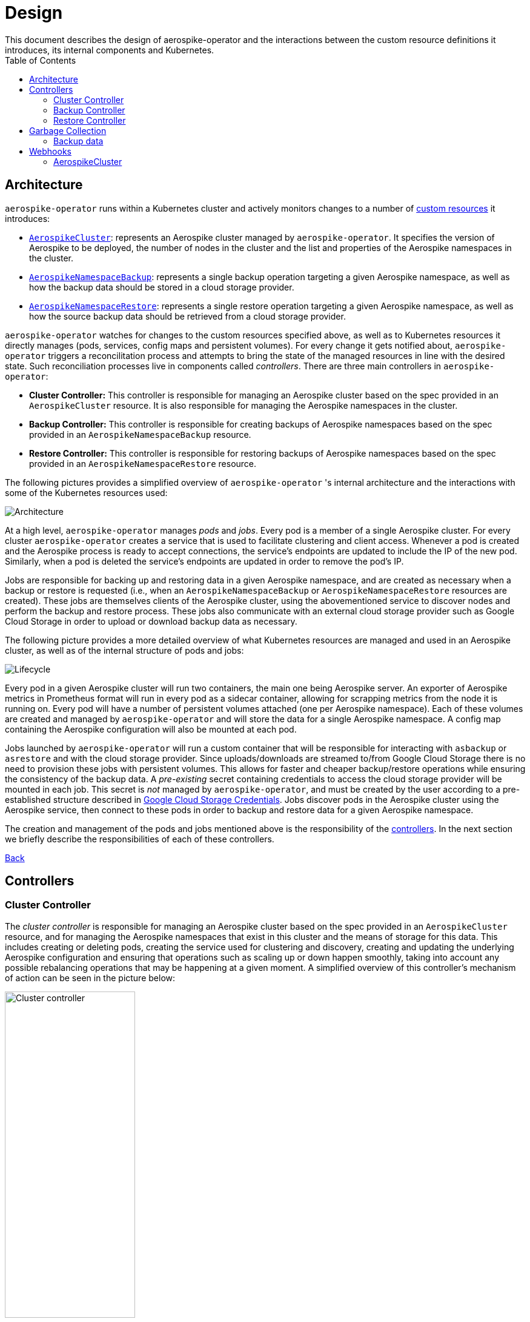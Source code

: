 [[toc]]
= Design
This document describes the design of aerospike-operator and the interactions between the custom resource definitions it introduces, its internal components and Kubernetes.
:icons: font
:toc:

== Architecture

`aerospike-operator` runs within a Kubernetes cluster and actively monitors
changes to a number of
https://kubernetes.io/docs/concepts/api-extension/custom-resources/[custom resources]
it introduces:

[[custom-resource-definitions]]
* <<api-spec.adoc#aerospikecluster,`AerospikeCluster`>>: represents an Aerospike
cluster managed by `aerospike-operator`. It specifies the version of Aerospike
to be deployed, the number of nodes in the cluster and the list and properties
of the Aerospike namespaces in the cluster.
* <<api-spec.adoc#aerospikenamespacebackup,`AerospikeNamespaceBackup`>>:
represents a single backup operation targeting a given Aerospike namespace, as
well as how the backup data should be stored in a cloud storage provider.
* <<api-spec.adoc#aerospikenamespacerestore,`AerospikeNamespaceRestore`>>:
represents a single restore operation targeting a given Aerospike namespace, as
well as how the source backup data should be retrieved from a cloud storage
provider.

`aerospike-operator` watches for changes to the custom resources specified
above, as well as to Kubernetes resources it directly manages (pods, services,
config maps and persistent volumes). For every change it gets notified about,
`aerospike-operator` triggers a reconcilitation process and attempts to bring
the state of the managed resources in line with the desired state. Such
reconciliation processes live in components called _controllers_. There are
three main controllers in `aerospike-operator`:

[[controllers]]
* *Cluster Controller:* This controller is responsible for managing an Aerospike
  cluster based on the spec provided in an `AerospikeCluster` resource. It is
  also responsible for managing the Aerospike namespaces in the cluster.
* *Backup Controller:* This controller is responsible for creating backups of
  Aerospike namespaces based on the spec provided in an
  `AerospikeNamespaceBackup` resource.
* *Restore Controller:* This controller is responsible for restoring backups of
  Aerospike namespaces based on the spec provided in an
  `AerospikeNamespaceRestore` resource.

The following pictures provides a simplified overview of `aerospike-operator` 's
internal architecture and the interactions with some of the Kubernetes resources
used:

image::img/architecture.png["Architecture"]

At a high level, `aerospike-operator` manages _pods_ and _jobs_. Every pod is a
member of a single Aerospike cluster. For every cluster `aerospike-operator`
creates a service that is used to facilitate clustering and client access.
Whenever a pod is created and the Aerospike process is ready to accept
connections, the service's endpoints are updated to include the IP of the new
pod. Similarly, when a pod is deleted the service's endpoints are updated in
order to remove the pod's IP.

Jobs are responsible for backing up and restoring data in a given Aerospike namespace,
and are created as necessary when a backup or restore is requested (i.e., when an
`AerospikeNamespaceBackup` or `AerospikeNamespaceRestore` resources are
created). These jobs are themselves clients of the Aerospike cluster, using the
abovementioned service to discover nodes and perform the backup and restore
process. These jobs also communicate with an external cloud storage provider
such as Google Cloud Storage in order to upload or download backup data as
necessary.

The following picture provides a more detailed overview of what Kubernetes
resources are managed and used in an Aerospike cluster, as well as of the
internal structure of pods and jobs:

image::img/lifecycle.png["Lifecycle"]

Every pod in a given Aerospike cluster will run two containers, the main one
being Aerospike server. An exporter of Aerospike metrics in Prometheus format
will run in every pod as a sidecar container, allowing for scrapping metrics
from the node it is running on. Every pod will have a number of persistent
volumes attached (one per Aerospike namespace). Each of these volumes are
created and managed by `aerospike-operator` and will store the data for a single
Aerospike namespace. A config map containing the Aerospike configuration will
also be mounted at each pod.

Jobs launched by `aerospike-operator` will run a custom container that will be
responsible for interacting with `asbackup` or `asrestore` and with the cloud
storage provider. Since uploads/downloads are streamed to/from Google Cloud
Storage there is no need to provision these jobs with persistent volumes. This
allows for faster and cheaper backup/restore operations while ensuring the
consistency of the backup data. A _pre-existing_ secret containing credentials
to access the cloud storage provider will be mounted in each job. This secret is
_not_ managed by `aerospike-operator`, and must be created by the user according
to a pre-established structure described in
<<backup-and-restore.adoc#gcs-credentials,Google Cloud Storage Credentials>>.
Jobs discover pods in the Aerospike cluster using the Aerospike service, then
connect to these pods in order to backup and restore data for a given Aerospike
namespace.

The creation and management of the pods and jobs mentioned above is the
responsibility of the <<controllers,controllers>>. In the next section we
briefly describe the responsibilities of each of these controllers.

<<toc,Back>>

== Controllers

=== Cluster Controller

The _cluster controller_ is responsible for managing an Aerospike cluster based
on the spec provided in an `AerospikeCluster` resource, and for managing the
Aerospike namespaces that exist in this cluster and the means of storage for this
data. This includes creating or deleting pods, creating the service used for
clustering and discovery, creating and updating the underlying Aerospike
configuration and ensuring that operations such as scaling up or down happen
smoothly, taking into account any possible rebalancing operations that may be
happening at a given moment. A simplified overview of this controller's
mechanism of action can be seen in the picture below:

image::img/cluster-actions.png["Cluster controller",width=50%]

. When the controller starts, it registers the `AerospikeCluster` custom
resource definition within Kubernetes, and instructs Kubernetes to notify the
controller of any _create_ and _update_ and _delete_ operations performed in
`AerospikeCluster` resources.
. Whenever a given `AerospikeCluster` resource is created or updated, a
<<webhooks,validating admission webhook>> living within `aerospike-operator` is
called. The webhook analyses the object and decides if the operation should be
allowed or rejected. This allows for dynamic validation of a cluster's spec and
for providing immediate feedback about any validation errors.
. If the operation was allowed by the webhook, the controller gets notified
about the changes.
. The controller then analyzes and compares the current state of the resource
with the new desired state, taking the necessary actions in order to bring
current and desired states in sync. This means, for instance, creating pods
in a scale-up operation, deleting pods in a scale-down operation, creating the
necessary service and managing the persistent volumes where Aerospike namespace
data will be stored.

It should be noted that the cluster controller also watches pods belonging to a
given Aerospike cluster. Whenever one of the pods gets terminated (e.g., due to
an accidental delete or a node crash), `aerospike-operator` will create a new
pod to replace it. The same happens with services, config maps and persistent
volumes.

<<toc,Back>>

=== Backup Controller

The _backup controller_ is responsible for creating backups of a given Aerospike
namespace based on the spec provided in an `AerospikeNamespaceBackup` resource.
This includes creating a Kubernetes job for every backup operation and ensuring
this job completes successfully.

image::img/backup-actions.png["Backup controller",width=50%]

. When the controller starts, it registers the `AerospikeNamespaceBackup` custom
resource definition within Kubernetes, and instructs Kubernetes to notify the
controller of any _create_ operations performed in `AerospikeNamespaceBackup`
resources.
. Whenever a given `AerospikeNamespaceBackup` resource is created, the
controller gets notified of the change by Kubernetes.
. The controller then proceeds to launch a Kubernetes job that will be
responsible for backing-up data using `asbackup`. Backup data is streamed to
cloud storage as `asbackup` writes it.

NOTE: Backups are not deleted when the corresponding `AerospikeNamespaceBackup`
resource is deleted. This behaviour is intentional and helps preventing
accidental deletion of important backup data. For details on when backup data is
deleted please refer to
<<garbage-collection-backup-data,Garbage Collection>>.

<<toc,Back>>

=== Restore Controller

image::img/restore-actions.png["Restore Controller",width=50%]

. When the controller starts, it registers the `AerospikeNamespaceRestore`
custom resource definition within Kubernetes, and instructs Kubernetes to notify
the controller of any _create_ operations performed in
`AerospikeNamespaceRestore` resources.
. Whenever a given `AerospikeNamespaceRestore` resource is created, the
controller gets notified of the change by Kubernetes.
. The controller then proceeds to launch a Kubernetes job that will be
responsible for streaming the backup data and restoring it using `asrestore`.

<<toc,Back>>

== Garbage Collection

The lifecycle of most objects managed by `aerospike-operator` will be tied to
the lifecycle of the originating
<<custom-resource-definitions,custom resource>>. This will be achieved using
Kubernetes
https://kubernetes.io/docs/concepts/workloads/controllers/garbage-collection/#owners-and-dependents[owner references]
and will allow for the Kubernetes
https://kubernetes.io/docs/concepts/workloads/controllers/garbage-collection/#controlling-how-the-garbage-collector-deletes-dependents[garbage collector]
to garbage-collect most leftover resources (e.g., leftover pods when their
originating `AerospikeCluster` is deleted).

However, some resources will need to be garbage-collected in a custom fashion.
For these resources, a custom garbage collector will be implemented. The
garbage collector will run periodically and cleanup any leftover resources. The
period between successive runs of the garbage collector may be configured. The
resources targeted by the garbage collector and its behaviour with respect to
these resources are identified in the next sections.

[[garbage-collection-backup-data]]
=== Backup data

The `AerospikeNamespaceBackup` custom resource features a `ttl` field which
represents the retention period for the backup data in the cloud storage
provider. Since in most cloud storage providers the lifecycle of individuals is
managed by a bucket-level policy, this TTL will be enforced for individual
backups by the garbage collector. Every time the garbage collection process runs
it looks for completed backup jobs whose TTL has expired, and deletes the
associated backup data from the cloud storage provider.

<<toc,Back>>

[[webhooks]]
== Webhooks

While the format of a custom resource's fields can be validated statically using
an
https://kubernetes.io/docs/tasks/access-kubernetes-api/extend-api-custom-resource-definitions/#validation[OpenAPI v3 schema],
some more involved, dynamic validations may be required for some types of custom
resources. For example, it is a good idea to enforce that the replication factor
for a given Aerospike namespace is not larger than size of the cluster it belongs
to. In order to achieve this, `aerospike-operator` makes use of
https://kubernetes.io/docs/admin/extensible-admission-controllers/#admission-webhooks[validating admission webhooks]: HTTP callbacks that are called when a given object is acted
upon (e.g., created or updated). These callbacks may be used to either accept or
reject the action in a _synchronous_ fashion, hence providing immediate feedback
and a better user experience.

Validating admission webhooks may live either inside or outside a Kubernetes
cluster, and they must be registered using the Kubernetes API in order to be
called. In the case of `aerospike-operator`, introduced webhooks are exposed via
the application itself, and are registered when the application starts (unless
admission is explicitly disabled when starting the application, in which case no
registration happens).

=== AerospikeCluster

The `aerospikeclusters.aerospike.travelaudience.com` webhook is called whenever
a given `AerospikeCluster` resource is created or updated, and enforces that:

* No Aerospike namespaces have been removed or changed.
* For every new Aerospike namespace, the replication factor is less than or equal to the
  size of the cluster.
